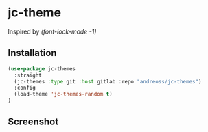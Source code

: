 * jc-theme

Inspired by /(font-lock-mode -1)/

** Installation

#+begin_src emacs-lisp
  (use-package jc-themes
    :straight
    (jc-themes :type git :host gitlab :repo "andreoss/jc-themes")
    :config
    (load-theme 'jc-themes-random t)
  )
#+end_src

** Screenshot
[[./.screenshot.png]]
